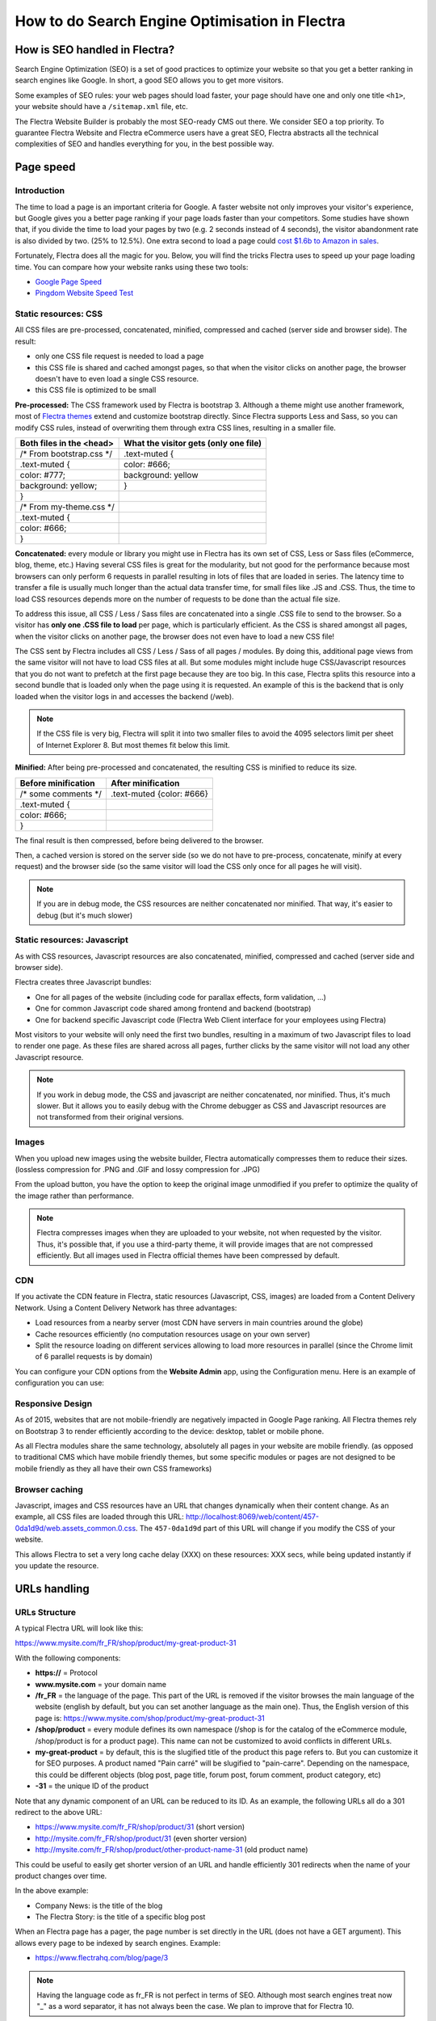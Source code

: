 ===============================================
How to do Search Engine Optimisation in Flectra
===============================================

How is SEO handled in Flectra?
==============================

Search Engine Optimization (SEO) is a set of good practices to optimize
your website so that you get a better ranking in search engines like
Google. In short, a good SEO allows you to get more visitors.

Some examples of SEO rules: your web pages should load faster, your page
should have one and only one title ``<h1>``, your website should have a
``/sitemap.xml`` file, etc.

The Flectra Website Builder is probably the most SEO-ready CMS out there.
We consider SEO a top priority. To guarantee Flectra Website and Flectra
eCommerce users have a great SEO, Flectra abstracts all the technical
complexities of SEO and handles everything for you, in the best possible
way.

Page speed
==========

Introduction
------------

The time to load a page is an important criteria for Google. A faster
website not only improves your visitor's experience, but Google gives
you a better page ranking if your page loads faster than your
competitors. Some studies have shown that, if you divide the time to
load your pages by two (e.g. 2 seconds instead of 4 seconds), the
visitor abandonment rate is also divided by two. (25% to 12.5%). One
extra second to load a page could `cost $1.6b to Amazon in
sales <http://www.fastcompany.com/1825005/how-one-second-could-cost-amazon-16-billion-sales>`__.

.. image:: media/seo01.png
  :align: center

Fortunately, Flectra does all the magic for you. Below, you will find the
tricks Flectra uses to speed up your page loading time. You can compare how
your website ranks using these two tools:

- `Google Page Speed <https://developers.google.com/speed/pagespeed/insights/>`__

- `Pingdom Website Speed Test <http://tools.pingdom.com/fpt/>`__

Static resources: CSS
---------------------

All CSS files are pre-processed, concatenated, minified, compressed and
cached (server side and browser side). The result:

- only one CSS file request is needed to load a page

- this CSS file is shared and cached amongst pages, so that when the
  visitor clicks on another page, the browser doesn't have to even
  load a single CSS resource.

- this CSS file is optimized to be small

**Pre-processed:** The CSS framework used by Flectra is bootstrap 3.
Although a theme might use another framework, most of `Flectra
themes <https://www.flectrahq.com/apps/themes>`__ extend and customize
bootstrap directly. Since Flectra supports Less and Sass, so you can modify
CSS rules, instead of overwriting them through extra CSS lines,
resulting in a smaller file.

================================= =============================================
  **Both files in the <head>**     **What the visitor gets (only one file)**   
================================= =============================================
 /\* From bootstrap.css \*/       .text-muted {                                
 .text-muted {                    color: #666;                                 
 color: #777;                     background: yellow                           
 background: yellow;              }                                             
 }

 /\* From my-theme.css \*/                                                     
 .text-muted {                                                                 
 color: #666;                                                                  
 }                                                                             
================================= =============================================

**Concatenated:** every module or library you might use in Flectra has its
own set of CSS, Less or Sass files (eCommerce, blog, theme, etc.) Having
several CSS files is great for the modularity, but not good for the
performance because most browsers can only perform 6 requests in
parallel resulting in lots of files that are loaded in series. The
latency time to transfer a file is usually much longer than the actual
data transfer time, for small files like .JS and .CSS. Thus, the time to
load CSS resources depends more on the number of requests to be done
than the actual file size.

To address this issue, all CSS / Less / Sass files are concatenated into
a single .CSS file to send to the browser. So a visitor has **only one
.CSS file to load** per page, which is particularly efficient. As the
CSS is shared amongst all pages, when the visitor clicks on another
page, the browser does not even have to load a new CSS file!

The CSS sent by Flectra includes all CSS / Less / Sass of all pages /
modules. By doing this, additional page views from the same visitor will
not have to load CSS files at all. But some modules might include huge
CSS/Javascript resources that you do not want to prefetch at the first
page because they are too big. In this case, Flectra splits this resource
into a second bundle that is loaded only when the page using it is
requested. An example of this is the backend that is only loaded when
the visitor logs in and accesses the backend (/web).

.. note:: 
  If the CSS file is very big, Flectra will split it into two smaller
  files to avoid the 4095 selectors limit per sheet of Internet Explorer
  8. But most themes fit below this limit.

**Minified:** After being pre-processed and concatenated, the resulting
CSS is minified to reduce its size.

============================ ==============================
  **Before minification**     **After minification**       
============================ ==============================
  /\* some comments \*/       .text-muted {color: #666}    
  .text-muted {                                            
  color: #666;                                             
  }                                                        
============================ ==============================

The final result is then compressed, before being delivered to the
browser.

Then, a cached version is stored on the server side (so we do not have
to pre-process, concatenate, minify at every request) and the browser
side (so the same visitor will load the CSS only once for all pages he
will visit).

.. note::
  If you are in debug mode, the CSS resources are neither
  concatenated nor minified. That way, it's easier to debug (but it's much
  slower)

Static resources: Javascript
----------------------------

As with CSS resources, Javascript resources are also concatenated,
minified, compressed and cached (server side and browser side).

Flectra creates three Javascript bundles:

- One for all pages of the website (including code for parallax
  effects, form validation, …)

- One for common Javascript code shared among frontend and backend
  (bootstrap)

- One for backend specific Javascript code (Flectra Web Client interface
  for your employees using Flectra)

Most visitors to your website will only need the first two bundles,
resulting in a maximum of two Javascript files to load to render one
page. As these files are shared across all pages, further clicks by the
same visitor will not load any other Javascript resource.

.. note::
  If you work in debug mode, the CSS and javascript are neither
  concatenated, nor minified. Thus, it's much slower. But it allows you to
  easily debug with the Chrome debugger as CSS and Javascript resources
  are not transformed from their original versions.

Images
------

When you upload new images using the website builder, Flectra automatically
compresses them to reduce their sizes. (lossless compression for .PNG
and .GIF and lossy compression for .JPG)

From the upload button, you have the option to keep the original image
unmodified if you prefer to optimize the quality of the image rather
than performance.

.. image:: media/seo02.png
  :align: center

.. note::
  Flectra compresses images when they are uploaded to your website, not
  when requested by the visitor. Thus, it's possible that, if you use a
  third-party theme, it will provide images that are not compressed
  efficiently. But all images used in Flectra official themes have been
  compressed by default.

CDN
---

If you activate the CDN feature in Flectra, static resources (Javascript,
CSS, images) are loaded from a Content Delivery Network. Using a Content
Delivery Network has three advantages:

- Load resources from a nearby server (most CDN have servers in main
  countries around the globe)

- Cache resources efficiently (no computation resources usage on your
  own server)

- Split the resource loading on different services allowing to load
  more resources in parallel (since the Chrome limit of 6 parallel
  requests is by domain)

You can configure your CDN options from the **Website Admin** app, using
the Configuration menu. Here is an example of configuration you can use:

.. image:: media/seo06.png
  :align: center

Responsive Design
-----------------

As of 2015, websites that are not mobile-friendly are negatively
impacted in Google Page ranking. All Flectra themes rely on Bootstrap 3 to
render efficiently according to the device: desktop, tablet or mobile
phone.

.. image:: media/seo08.png
  :align: center

As all Flectra modules share the same technology, absolutely all pages in
your website are mobile friendly. (as opposed to traditional CMS which
have mobile friendly themes, but some specific modules or pages are not
designed to be mobile friendly as they all have their own CSS
frameworks)

Browser caching
---------------

Javascript, images and CSS resources have an URL that changes
dynamically when their content change. As an example, all CSS files are
loaded through this URL:
`http://localhost:8069/web/content/457-0da1d9d/web.assets\_common.0.css <http://localhost:8069/web/content/457-0da1d9d/web.assets_common.0.css>`__.
The ``457-0da1d9d`` part of this URL will change if you modify the CSS of
your website.

This allows Flectra to set a very long cache delay (XXX) on these
resources: XXX secs, while being updated instantly if you update the
resource.

.. todo::
  Describe how the cache strategy works for other resources...

URLs handling
=============

URLs Structure
--------------

A typical Flectra URL will look like this:

https://www.mysite.com/fr\_FR/shop/product/my-great-product-31

With the following components:

-  **https://** = Protocol

-  **www.mysite.com** = your domain name

-  **/fr\_FR** = the language of the page. This part of the URL is
   removed if the visitor browses the main language of the website
   (english by default, but you can set another language as the main
   one). Thus, the English version of this page is:
   https://www.mysite.com/shop/product/my-great-product-31

-  **/shop/product** = every module defines its own namespace (/shop is
   for the catalog of the eCommerce module, /shop/product is for a
   product page). This name can not be customized to avoid conflicts
   in different URLs.

-  **my-great-product** = by default, this is the slugified title of the
   product this page refers to. But you can customize it for SEO
   purposes. A product named "Pain carré" will be slugified to
   "pain-carre". Depending on the namespace, this could be different
   objects (blog post, page title, forum post, forum comment,
   product category, etc)

-  **-31** = the unique ID of the product

Note that any dynamic component of an URL can be reduced to its ID. As
an example, the following URLs all do a 301 redirect to the above URL:

-  https://www.mysite.com/fr\_FR/shop/product/31 (short version)

-  http://mysite.com/fr\_FR/shop/product/31 (even shorter version)

-  http://mysite.com/fr\_FR/shop/product/other-product-name-31 (old
   product name)

This could be useful to easily get shorter version of an URL and handle
efficiently 301 redirects when the name of your product changes over
time.

In the above example:

-  Company News: is the title of the blog

-  The Flectra Story: is the title of a specific blog post

When an Flectra page has a pager, the page number is set directly in the
URL (does not have a GET argument). This allows every page to be indexed
by search engines. Example:

-  https://www.flectrahq.com/blog/page/3

.. note:: 
  Having the language code as fr\_FR is not perfect in terms of SEO.
  Although most search engines treat now "\_" as a word separator, it has
  not always been the case. We plan to improve that for Flectra 10.

Changes in URLs & Titles
------------------------

When the URL of a page changes (e.g. a more SEO friendly version of your
product name), you don't have to worry about updating all links:

-  Flectra will automatically update all its links to the new URL

- If external websites still points to the old URL, a 301 redirect will
  be done to route visitors to the new website

As an example, this URL:

- http://mysite.com/shop/product/old-product-name-31

Will automatically redirect to :

- http://mysite.com/shop/product/new-and-better-product-name-31

In short, just change the title of a blog post or the name of a product,
and the changes will apply automatically everywhere in your website. The
old link still works for links coming from external website. (with a 301
redirect to not lose the SEO link juice)

HTTPS
-----

As of August 2014, Google started to add a ranking boost to secure
HTTPS/SSL websites. So, by default all Flectra Online instances are fully
based on HTTPS. If the visitor accesses your website through a non HTTPS
url, it gets a 301 redirect to its HTTPS equivalent.

Links: nofollow strategy
------------------------

Having website that links to your own page plays an important role on
how your page ranks in the different search engines. The more your page
is linked from external and quality websites, the better is it for your
SEO.

Flectra follows the following strategies to manage links:

- Every link you create manually when creating page in Flectra is
  "dofollow", which means that this link will contribute to the SEO
  Juice for the linked page.

- Every link created by a contributor (forum post, blog comment, ...)
  that links to your own website is "dofollow" too.

- But every link posted by a contributor that links to an external
  website is "nofollow". In that way, you do not run the risk of
  people posting links on your website to third-party websites
  which have a bad reputation.

- Note that, when using the forum, contributors having a lot of Karma
  can be trusted. In such case, their links will not have a
  ``rel="nofollow"`` attribute.

Multi-language support
======================

Multi-language URLs
-------------------

If you run a website in multiple languages, the same content will be
available in different URLs, depending on the language used:

- https://www.mywebsite.com/shop/product/my-product-1 (English version = default)

- https://www.mywebsite.com\/fr\_FR/shop/product/mon-produit-1 (French version)

In this example, fr\_FR is the language of the page. You can even have
several variations of the same language: pt\_BR (Portuguese from Brazil)
, pt\_PT (Portuguese from Portugal).

Language annotation
-------------------

To tell Google that the second URL is the French translation of the
first URL, Flectra will add an HTML link element in the header. In the HTML
<head> section of the English version, Flectra automatically adds a link
element pointing to the other versions of that webpage;

-  <link rel="alternate" hreflang="fr"
   href="https://www.mywebsite.com\/fr\_FR/shop/product/mon-produit-1"/>

With this approach:

- Google knows the different translated versions of your page and will
  propose the right one according to the language of the visitor
  searching on Google

- You do not get penalized by Google if your page is not translated
  yet, since it is not a duplicated content, but a different
  version of the same content.

Language detection
------------------

When a visitor lands for the first time at your website (e.g.
yourwebsite.com/shop), his may automatically be redirected to a
translated version according to his browser language preference: (e.g.
yourwebsite.com/fr\_FR/shop).

Flectra redirects visitors to their prefered language only the first time
visitors land at your website. After that, it keeps a cookie of the
current language to avoid any redirection.

To force a visitor to stick to the default language, you can use the
code of the default language in your link, example:
yourwebsite.com/en\_US/shop. This will always land visitors to the
English version of the page, without using the browser language
preferences.

Meta Tags
=========

Titles, Keywords and Description
--------------------------------

Every web page should define the ``<title>``, ``<description>`` and ``<keywords>``
meta data. These information elements are used by search engines to rank
and categorize your website according to a specific search query. So, it
is important to have titles and keywords in line with what people search
in Google.

In order to write quality meta tags, that will boost traffic to your
website, Flectra provides a **Promote** tool, in the top bar of the website
builder. This tool will contact Google to give you information about
your keywords and do the matching with titles and contents in your page.

.. image:: media/seo10.png
  :align: center

Sitemap
-------

Flectra will generate a ``/sitemap.xml`` file automatically for you. For
performance reasons, this file is cached and updated every 12 hours.

By default, all URLs will be in a single ``/sitemap.xml`` file, but if you
have a lot of pages, Flectra will automatically create a Sitemap Index
file, respecting the `sitemaps.org
protocol <http://www.sitemaps.org/protocol.html>`__ grouping sitemap
URL's in 45000 chunks per file.

Every sitemap entry has 4 attributes that are computed automatically:

-  ``<loc>`` : the URL of a page

-  ``<lastmod>`` : last modification date of the resource, computed
   automatically based on related object. For a page related to a
   product, this could be the last modification date of the product
   or the page

-  ``<priority>`` : modules may implement their own priority algorithm based
   on their content (example: a forum might assign a priority based
   on the number of votes on a specific post). The priority of a
   static page is defined by it's priority field, which is
   normalized. (16 is the default)

Structured Data Markup
----------------------

Structured Data Markup is used to generate Rich Snippets in search
engine results. It is a way for website owners to send structured data
to search engine robots; helping them to understand your content and
create well-presented search results.

Google supports a number of rich snippets for content types, including:
Reviews, People, Products, Businesses, Events and Organizations.

Flectra implements micro data as defined in the
`schema.org <http://schema.org>`__ specification for events, eCommerce
products, forum posts and contact addresses. This allows your product
pages to be displayed in Google using extra information like the price
and rating of a product:

.. image:: media/seo12.png
  :align: center

robots.txt
----------

Flectra automatically creates a ``/robots.txt`` file for your website. Its
content is:

User-agent: \*

Sitemap: https://www.flectrahq.com/sitemap.xml

Content is king
===============

When it comes to SEO, content is usually king. Flectra provides several
modules to help you build your contents on your website:

- **Flectra Slides**: publish all your Powerpoint or PDF presentations.
  Their content is automatically indexed on the web page. Example:
  `https://www.flectrahq.com/slides/public-channel-1 <https://www.flectrahq.com/slides/public-channel-1>`__

- **Flectra Forum**: let your community create contents for you. Example:
  `https://flectrahq.com/forum/1 <https://flectrahq.com/forum/1>`__
  (accounts for 30% of Flectra.com landing pages)

- **Flectra Mailing List Archive**: publish mailing list archives on your
  website. Example:
  `https://www.flectrahq.com/groups/community-59 <https://www.flectrahq.com/groups/community-59>`__
  (1000 pages created per month)

- **Flectra Blogs**: write great contents.

.. note::
  The 404 page is a regular page, that you can edit like any other
  page in Flectra. That way, you can build a great 404 page to redirect to
  the top content of your website.

Social Features
===============

Twitter Cards
-------------

Flectra does not implement twitter cards yet. It will be done for the next
version.

Social Network
--------------

Flectra allows to link all your social network accounts in your website.
All you have to do is to refer all your accounts in the **Settings** menu of
the **Website Admin** application.

Test Your Website
=================

You can compare how your website rank, in terms of SEO, against Flectra
using WooRank free services:
`https://www.woorank.com <https://www.woorank.com>`__
